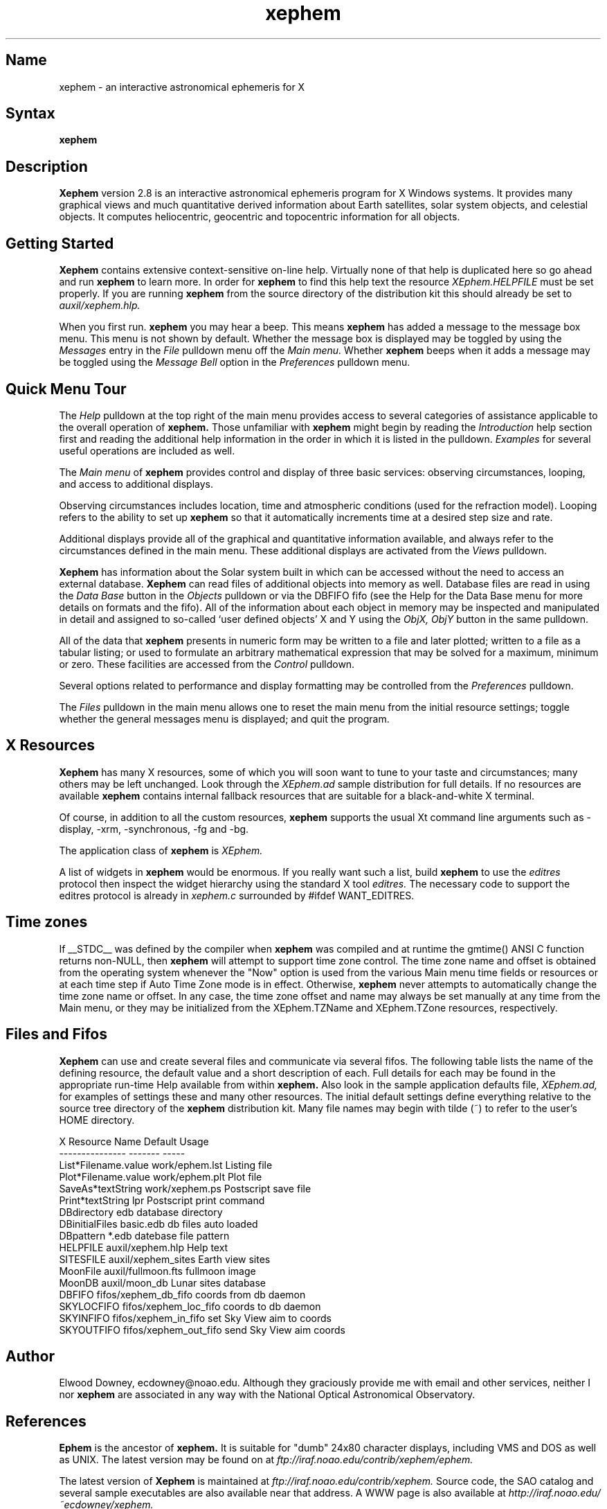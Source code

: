 .TH xephem 1X
.SH Name
xephem \- an interactive astronomical ephemeris for X
.SH Syntax
\fBxephem\fP
.SH Description
.na
.nh
.PP
.B Xephem
version 2.8
is an interactive astronomical ephemeris program for X Windows
systems. It provides many graphical views and much quantitative derived
information about Earth satellites, solar system objects, and celestial
objects. It computes heliocentric, geocentric and topocentric information for
all objects.
.SH Getting Started
.PP
.B Xephem
contains extensive context-sensitive on-line help. Virtually none of
that help is duplicated here so go ahead and run
.B xephem
to learn more.
In order for
.B xephem
to find this help text the resource 
.I XEphem.HELPFILE
must
be set properly. If you are running
.B xephem
from the source directory of the
distribution kit this should already be set to
.I auxil/xephem.hlp.

When you first run.
.B xephem
you may hear a beep.
This means
.B xephem
has added a message to the message box menu.
This menu is not shown by default.
Whether the message box is displayed may be toggled by using the
.I Messages
entry in the
.I File
pulldown menu off the
.I Main menu.
Whether
.B xephem
beeps when it adds a message may be toggled using the
.I Message Bell
option in the
.I Preferences
pulldown menu.
.SH Quick Menu Tour
.PP
The
.I Help
pulldown at the top right of the main menu provides access to several
categories of assistance applicable to the overall operation of
.B xephem.
Those unfamiliar with
.B xephem
might begin by reading the 
.I Introduction
help section first and reading the additional help information in the
order in which it is listed in the pulldown. 
.I Examples
for several useful operations are included as well.

The
.I Main menu
of
.B xephem
provides control and display of three basic services: observing circumstances,
looping, and access to additional displays.

Observing circumstances includes location, time and atmospheric conditions
(used for the refraction model). Looping refers to the ability to set up
.B xephem
so that it automatically increments time at a desired step size and rate.

Additional displays provide all of the graphical and quantitative information
available, and always refer to the circumstances defined in the main menu.
These additional displays are activated from the 
.I Views
pulldown.

.B Xephem
has information about the Solar system built in which can be accessed without
the need to access an external database. 
.B Xephem
can read files of additional objects into memory as well. Database files
are read in using the
.I Data Base
button in the
.I Objects
pulldown or via the DBFIFO fifo (see the Help for the Data Base menu for more
details on formats and the fifo). All of the information about each object in
memory may be inspected and manipulated in detail and assigned to so-called
`user defined objects' X and Y using the
.I ObjX, ObjY
button in the same pulldown.

All of the data that 
.B xephem
presents in numeric form may be written to a file and later plotted; written
to a file as a tabular listing; or used to formulate an arbitrary
mathematical expression that may be solved for a maximum, minimum or zero.
These facilities are accessed from the
.I Control
pulldown.

Several options related to performance and display formatting may be controlled
from the
.I Preferences
pulldown.

The
.I Files
pulldown in the main menu allows one to reset the main menu from the initial
resource settings; toggle whether the general messages menu is displayed; and
quit the program.
.SH X Resources
.PP
.B Xephem
has many X resources, some of which you will soon want to tune to your
taste and circumstances; many others may be left unchanged. Look through the
.I XEphem.ad
sample distribution for full details. If no resources are available
.B
xephem
contains internal fallback resources that are suitable for a
black-and-white X terminal.

Of course, in addition to all the custom resources,
.B xephem
supports
the usual Xt command line arguments such as -display, -xrm, -synchronous, -fg
and -bg.

The application class of
.B xephem
is
.I XEphem.

A list of widgets in
.B xephem
would be enormous. If you really want such
a list, build
.B xephem
to use the
.I editres
protocol then inspect the widget hierarchy using the standard X tool
.I editres.
The necessary code to support the editres protocol is already in
.I xephem.c
surrounded by #ifdef WANT_EDITRES.
.SH Time zones
.PP
If __STDC__ was defined by the compiler when
.B xephem
was compiled and at runtime
the gmtime() ANSI C function returns non-NULL, then
.B xephem
will attempt to
support time zone control. The time zone name and offset is obtained from the
operating system whenever the "Now" option is used from the various Main menu
time fields or resources or at each time step if Auto Time Zone mode is in
effect. Otherwise,
.B xephem
never attempts to automatically change the
time zone name or offset. In any case, the time zone offset and name may always
be set manually at any time from the Main menu, or they may be initialized from
the XEphem.TZName and XEphem.TZone resources, respectively.
.SH Files and Fifos
.PP
.B Xephem
can use and create several files and communicate via several fifos.
The following table lists the name of the defining resource, the default value
and a short description of each. Full details for each may be found in the
appropriate run-time Help available from within
.B xephem.
Also look in the sample application defaults file, 
.I XEphem.ad,
for examples of settings these and many other resources. The initial default
settings define everything relative to the source tree directory of the
.B xephem
distribution kit. Many file names may begin with tilde (~) to refer to
the user's HOME directory.
.na
.nf

X Resource Name          Default                Usage
---------------          -------                -----
List*Filename.value      work/ephem.lst         Listing file
Plot*Filename.value      work/ephem.plt         Plot file
SaveAs*textString        work/xephem.ps         Postscript save file
Print*textString         lpr                    Postscript print command
DBdirectory              edb                    database directory
DBinitialFiles           basic.edb              db files auto loaded
DBpattern                *.edb                  datebase file pattern
HELPFILE                 auxil/xephem.hlp       Help text
SITESFILE                auxil/xephem_sites     Earth view sites
MoonFile                 auxil/fullmoon.fts     fullmoon image
MoonDB                   auxil/moon_db          Lunar sites database
DBFIFO                   fifos/xephem_db_fifo   coords from db daemon
SKYLOCFIFO               fifos/xephem_loc_fifo  coords to db daemon
SKYINFIFO                fifos/xephem_in_fifo   set Sky View aim to coords
SKYOUTFIFO               fifos/xephem_out_fifo  send Sky View aim coords
.SH Author
.PP
Elwood Downey, ecdowney@noao.edu. Although they graciously provide me with
email and other services, neither I nor
.B xephem
are associated in any way with
the National Optical Astronomical Observatory.
.SH References
.PP
.B Ephem
is the ancestor of
.B xephem.
It is suitable for "dumb" 24x80 character displays,
including VMS and DOS as well as UNIX.
The latest version may be found on at
.I ftp://iraf.noao.edu/contrib/xephem/ephem.
.PP
The latest version of
.B Xephem
is maintained at
.I ftp://iraf.noao.edu/contrib/xephem.
Source code, the SAO catalog
and several sample executables are also available near that address.
A WWW page is also available at
.I http://iraf.noao.edu/~ecdowney/xephem.
.PP
The online Help entry
.I on Credits
lists some of the many texts, individuals and organizations that have
contributed to
.B xephem.
